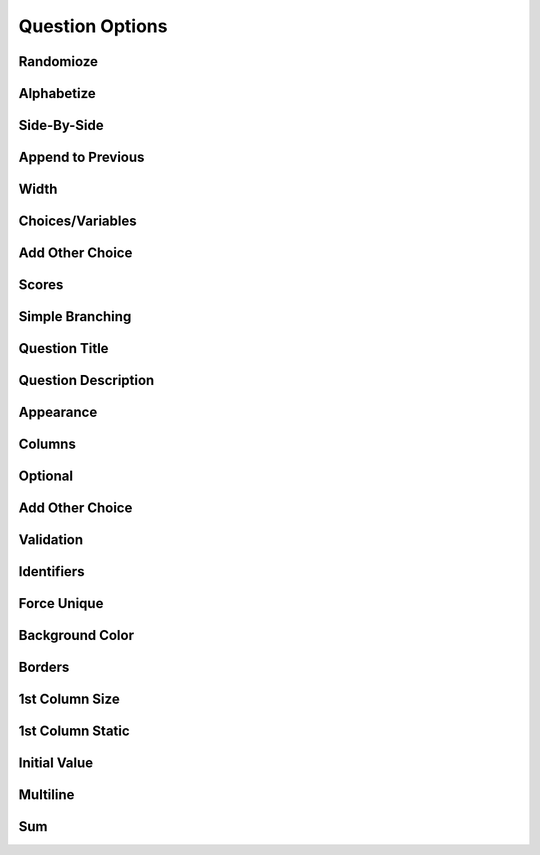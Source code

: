 .. _Question Options:

Question Options
----------------

Randomioze
^^^^^^^^^^

Alphabetize
^^^^^^^^^^^

Side-By-Side
^^^^^^^^^^^^

Append to Previous
^^^^^^^^^^^^^^^^^^

Width
^^^^^

Choices/Variables
^^^^^^^^^^^^^^^^^

Add Other Choice
^^^^^^^^^^^^^^^^

Scores
^^^^^^

Simple Branching
^^^^^^^^^^^^^^^^

Question Title
^^^^^^^^^^^^^^

Question Description
^^^^^^^^^^^^^^^^^^^^

Appearance
^^^^^^^^^^

Columns
^^^^^^^

Optional
^^^^^^^^

Add Other Choice
^^^^^^^^^^^^^^^^

Validation
^^^^^^^^^^

Identifiers
^^^^^^^^^^^

Force Unique
^^^^^^^^^^^^

Background Color
^^^^^^^^^^^^^^^^

Borders
^^^^^^^

1st Column Size
^^^^^^^^^^^^^^^

1st Column Static
^^^^^^^^^^^^^^^^^

Initial Value
^^^^^^^^^^^^^

Multiline
^^^^^^^^^

Sum
^^^
	
